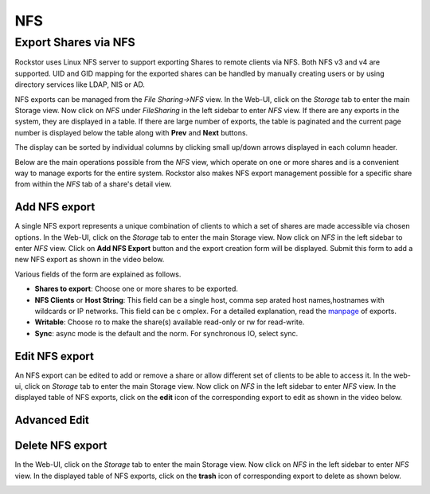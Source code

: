 .. _nfs:

NFS
===

Export Shares via NFS
---------------------

Rockstor uses Linux NFS server to support exporting Shares to remote clients
via NFS. Both NFS v3 and v4 are supported. UID and GID mapping for the exported
shares can be handled by manually creating users or by using directory services
like LDAP, NIS or AD.

NFS exports can be managed from the *File Sharing->NFS* view. In the Web-UI, click on the *Storage* tab to enter the main Storage view. Now click on *NFS* under *FileSharing* in the left sidebar to enter *NFS* view. If there are any exports in the system, they are displayed in a table. If there are large number of exports, the table is paginated and the current page number is displayed below the table along with **Prev** and **Next** buttons.

The display can be sorted by individual columns by clicking small up/down
arrows displayed in each column header.

.. image:: nfs_exports_view.png
   :scale: 65%
   :align: center

Below are the main operations possible from the *NFS* view, which
operate on one or more shares and is a convenient way to manage exports for the
entire system. Rockstor also makes NFS export management possible for a
specific share from within the *NFS* tab of a share's detail view.

Add NFS export
^^^^^^^^^^^^^^

A single NFS export represents a unique combination of clients to which a set
of shares are made accessible via chosen options. In the Web-UI, click on the
*Storage* tab to enter the main Storage view. Now click on *NFS* in the
left sidebar to enter *NFS* view. Click on **Add NFS Export** button
and the export creation form will be displayed. Submit this form to add a new
NFS export as shown in the video below.

.. youtube:: https://www.youtube.com/watch?v=4xRsIIbXYXI

Various fields of the form are explained as follows.

* **Shares to export**: Choose one or more shares to be exported.
* **NFS Clients** or **Host String**: This field can be a single host, comma sep  arated host names,hostnames with wildcards or IP networks. This field can be c  omplex. For a detailed explanation, read the `manpage <http://linux.die.net/ma  n/5/exports>`_ of exports.
* **Writable**: Choose ro to make the share(s) available read-only or rw for
  read-write.
* **Sync**: async mode is the default and the norm. For synchronous IO, select
  sync.

Edit NFS export
^^^^^^^^^^^^^^^

An NFS export can be edited to add or remove a share or allow different set of
clients to be able to access it. In the web-ui, click on *Storage* tab to enter
the main Storage view. Now click on *NFS* in the left sidebar to enter
*NFS* view. In the displayed table of NFS exports, click on the
**edit** icon of the corresponding export to edit as shown in the video below.

.. youtube:: https://www.youtube.com/watch?v=OSs6BteniX0

Advanced Edit
^^^^^^^^^^^^^



Delete NFS export
^^^^^^^^^^^^^^^^^

In the Web-UI, click on the *Storage* tab to
enter the main Storage view. Now click on *NFS* in the left sidebar to
enter *NFS* view. In the displayed table of NFS exports, click on the
**trash** icon of corresponding export to delete as shown below.

.. image:: delete_nfs_export.png
   :scale: 65%
   :align: center
